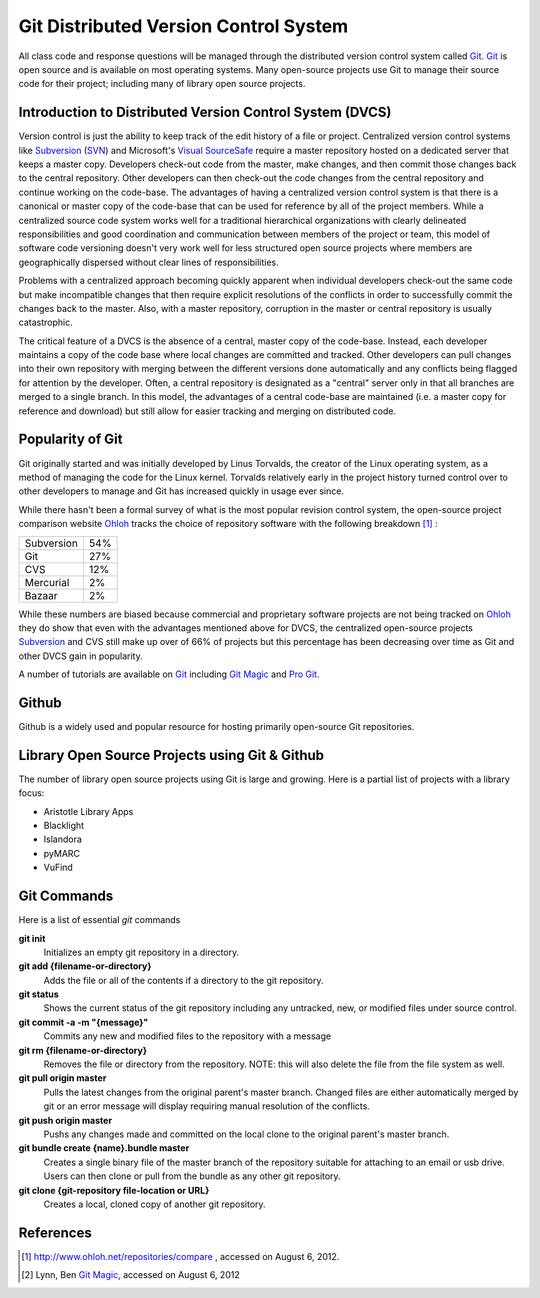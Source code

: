 ======================================
Git Distributed Version Control System
======================================
All class code and response questions will be managed through the 
distributed version control system called `Git`_. `Git`_ is open source 
and is available on most operating systems. Many open-source projects use
Git to manage their source code for their project; including many of library
open source projects. 

Introduction to Distributed Version Control System (DVCS)
---------------------------------------------------------
Version control is just the ability to keep track of the edit history of
a file or project. Centralized version control systems like `Subversion`_ (`SVN`_)
and Microsoft's `Visual SourceSafe`_ require a master repository hosted on a dedicated
server that keeps a master copy. Developers check-out code from the master, make changes,
and then commit those changes back to the central repository. Other developers can 
then check-out the code changes from the central repository and continue working on the 
code-base. The advantages of having a centralized version control system is that there is
a canonical or master copy of the code-base that can be used for reference by all of the
project members. While a centralized source code system works well for a traditional 
hierarchical organizations with clearly delineated responsibilities and good coordination 
and communication between members of the project or team, this model of software code 
versioning doesn't very work well for less structured open source projects where members 
are geographically dispersed without clear lines of responsibilities. 

Problems with a centralized approach becoming quickly apparent when individual 
developers check-out the same code but make incompatible changes that then require 
explicit resolutions of the conflicts  in order to 
successfully commit the changes back to the master. Also, with a master repository,
corruption in the master or central repository is usually catastrophic. 

The critical feature of a DVCS is the absence of a central, master copy of the 
code-base. Instead, each developer maintains a copy of the code base where local
changes are committed and tracked. Other developers can pull changes into their 
own repository with merging between the different versions done automatically and
any conflicts being flagged for attention by the developer. Often, a central repository 
is designated as a "central" server only in that all branches are merged to a single
branch. In this model, the advantages of a central code-base are maintained (i.e. a 
master copy for reference and download) but still allow for easier tracking and merging
on distributed code.
 

Popularity of Git
-----------------
Git originally started and was initially developed by Linus Torvalds, the 
creator of the Linux operating system, as a method of managing the code
for the Linux kernel. Torvalds relatively early in the project history turned
control over to other developers to manage and Git has increased quickly in
usage ever since.

While there hasn't been a formal survey of what is the most popular revision control system,
the open-source project comparison website `Ohloh`_ tracks the choice of repository software
with the following breakdown [#]_ :

+------------+-----+
| Subversion | 54% |
+------------+-----+
|        Git | 27% |
+------------+-----+
|        CVS | 12% |
+------------+-----+
|  Mercurial |  2% |
+------------+-----+
|     Bazaar |  2% |
+------------+-----+   

While these numbers are biased because commercial and proprietary software projects are not
being tracked on `Ohloh`_ they do show that even with the advantages mentioned above for DVCS,
the centralized open-source projects `Subversion`_ and CVS still make up over of 66% of projects 
but this percentage has been decreasing over time as Git and other DVCS gain in popularity. 

A number of tutorials are available on `Git`_ including `Git Magic`_ and `Pro Git`_. 

Github
------
Github is a widely used and popular resource for hosting primarily open-source 
Git repositories.

Library Open Source Projects using Git & Github
-----------------------------------------------
The number of library open source projects using Git is large and growing.  Here is a partial list of 
projects with a library focus:

* Aristotle Library Apps
* Blacklight
* Islandora
* pyMARC
* VuFind
  
Git Commands
------------
Here is a list of essential *git* commands

**git init**
   Initializes an empty git repository in a directory. 

**git add {filename-or-directory}**
   Adds the file or all of the contents if a directory to the git repository.

**git status**
   Shows the current status of the git repository including any untracked, new,
   or modified files under source control.
   
**git commit -a -m "{message}"**
   Commits any new and modified files to the repository with a message
   
**git rm {filename-or-directory}**
   Removes the file or directory from the repository. NOTE: this will also 
   delete the file from the file system as well.
   
**git pull origin master**
   Pulls the latest changes from the original parent's master branch. Changed 
   files are either automatically merged by git or an error message will display
   requiring manual resolution of the conflicts.
   
**git push origin master**
   Pushs any changes made and committed on the local clone to the original parent's
   master branch.
   
**git bundle create {name}.bundle master**
  Creates a single binary file of the master branch of the repository suitable 
  for attaching to an email or usb drive. Users can then clone or pull from the
  bundle as any other git repository.
  
**git clone {git-repository file-location or URL}**
  Creates a local, cloned copy of another git repository.
   
   
   

References
----------
.. [#] `http://www.ohloh.net/repositories/compare <http://www.ohloh.net/repositories/compare>`_ , 
       accessed on August 6, 2012.
.. [#] Lynn, Ben `Git Magic`_, accessed on August 6, 2012

.. _Git: http://git-scm.com/
.. _Git Magic: http://www-cs-students.stanford.edu/~blynn/
.. _Ohloh: http://www.ohlog.net/
.. _Pro Git: http://git-scm.com/book
.. _Subversion: http://subversion.tigris.org/
.. _SVN: http://subversion.tigris.org/
.. _Visual SourceSafe: http://msdn.microsoft.com/en-us/library/3h0544kx%28VS.80%29.aspx
